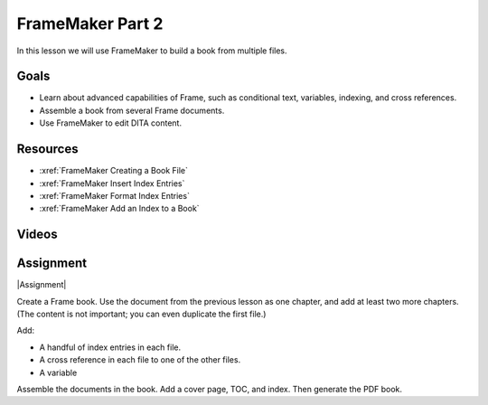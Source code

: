 FrameMaker Part 2
#############################

In this lesson we will use FrameMaker to build a book from multiple files.

Goals
*********

* Learn about advanced capabilities of Frame, such as conditional text, variables, indexing, and cross references.

* Assemble a book from several Frame documents.

* Use FrameMaker to edit DITA content.

Resources
**********

* :xref:`FrameMaker Creating a Book File`

* :xref:`FrameMaker Insert Index Entries`

* :xref:`FrameMaker Format Index Entries`

* :xref:`FrameMaker Add an Index to a Book`

Videos
*******

.. youtube:: 8s6f3LaKiT0

Assignment
************

|Assignment| 

Create a Frame book.  Use the document from the previous lesson as one chapter, and add at least two more chapters. (The content is not important; you can even duplicate the first file.)

Add:

* A handful of index entries in each file.

* A cross reference in each file to one of the other files.

* A variable

Assemble the documents in the book. Add a cover page, TOC, and index. Then generate the PDF book.



